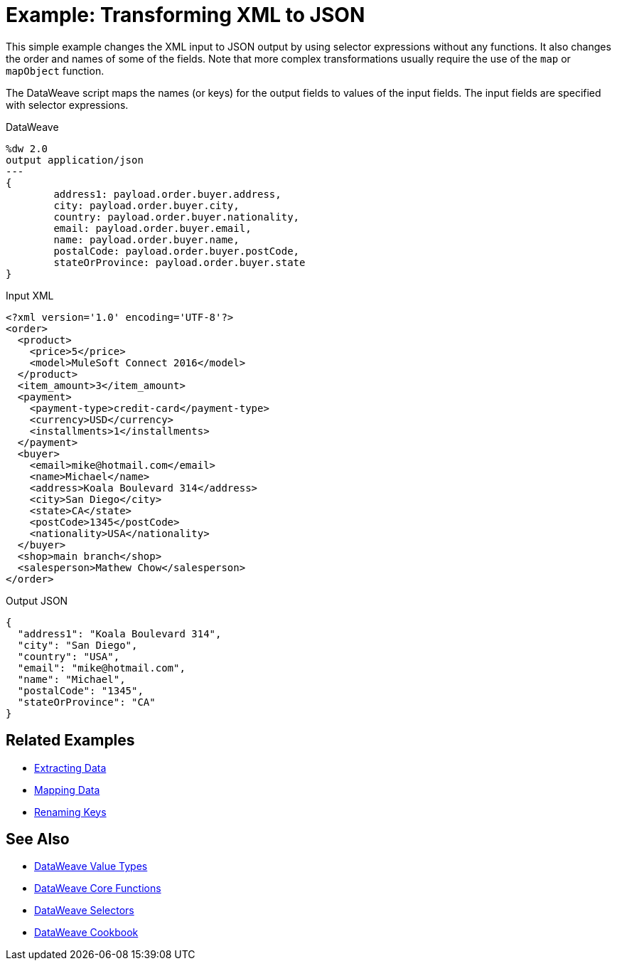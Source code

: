 = Example: Transforming XML to JSON
:keywords: studio, anypoint, transform, transformer, format, xml, json, dataweave, data weave, datamapper, dwl, dfl, dw, output structure, input structure

This simple example changes the XML input to JSON output by using selector expressions without any functions. It also changes the order and names of some of the fields. Note that more complex transformations usually require the use of the `map` or `mapObject` function.

The DataWeave script maps the names (or keys) for the output fields to values of the input fields. The input fields are specified with selector expressions.

.DataWeave
[source,DataWeave, linenums]
----
%dw 2.0
output application/json
---
{
        address1: payload.order.buyer.address,
        city: payload.order.buyer.city,
        country: payload.order.buyer.nationality,
        email: payload.order.buyer.email,
        name: payload.order.buyer.name,
        postalCode: payload.order.buyer.postCode,
        stateOrProvince: payload.order.buyer.state
}
----

.Input XML
[source, xml, linenums]
----
<?xml version='1.0' encoding='UTF-8'?>
<order>
  <product>
    <price>5</price>
    <model>MuleSoft Connect 2016</model>
  </product>
  <item_amount>3</item_amount>
  <payment>
    <payment-type>credit-card</payment-type>
    <currency>USD</currency>
    <installments>1</installments>
  </payment>
  <buyer>
    <email>mike@hotmail.com</email>
    <name>Michael</name>
    <address>Koala Boulevard 314</address>
    <city>San Diego</city>
    <state>CA</state>
    <postCode>1345</postCode>
    <nationality>USA</nationality>
  </buyer>
  <shop>main branch</shop>
  <salesperson>Mathew Chow</salesperson>
</order>
----

.Output JSON
[source, json, linenums]
----
{
  "address1": "Koala Boulevard 314",
  "city": "San Diego",
  "country": "USA",
  "email": "mike@hotmail.com",
  "name": "Michael",
  "postalCode": "1345",
  "stateOrProvince": "CA"
}
----

== Related Examples

* link:dataweave-cookbook-extract-data[Extracting Data]

* link:dataweave-cookbook-map[Mapping Data]

* link:dataweave-cookbook-rename-keys[Renaming Keys]



== See Also

* link:dataweave-types[DataWeave Value Types]

* link:dw-functions-core[DataWeave Core Functions]

* link:dataweave-selectors[DataWeave Selectors]

* link:dataweave-cookbook[DataWeave Cookbook]
